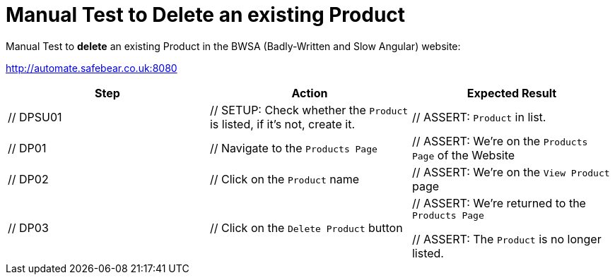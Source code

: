= Manual Test to *Delete* an existing Product

Manual Test to *delete* an existing Product in the BWSA (Badly-Written and Slow Angular) website:

http://automate.safebear.co.uk:8080


|====
| Step | Action | Expected Result

| // DPSU01
| // SETUP: Check whether the `Product` is listed, if it's not, create it.
| // ASSERT: `Product` in list. 

| // DP01
| // Navigate to the `Products Page`
| // ASSERT: We're on the `Products Page` of the Website

| // DP02
| // Click on the `Product` name
| // ASSERT: We're on the `View Product` page

| // DP03
| // Click on the `Delete Product` button
| // ASSERT: We're returned to the `Products Page`

 // ASSERT: The `Product` is no longer listed.

|====